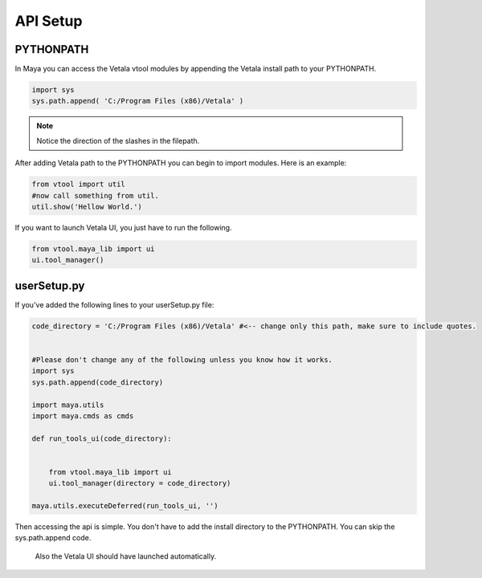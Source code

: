 API Setup
---------

PYTHONPATH
==========

In Maya you can access the Vetala vtool modules by appending the Vetala install path to your PYTHONPATH.

.. code-block:: python

    import sys
    sys.path.append( 'C:/Program Files (x86)/Vetala' )

.. note::
    
    Notice the direction of the slashes in the filepath.
    
After adding Vetala path to the PYTHONPATH you can begin to import modules.
Here is an example:

.. code-block:: python

    from vtool import util
    #now call something from util.
    util.show('Hellow World.')
    
If you want to launch Vetala UI, you just have to run the following.

.. code-block:: python

    from vtool.maya_lib import ui
    ui.tool_manager()

    
userSetup.py
============

If you've added the following lines to your userSetup.py file:

.. code-block:: python

    code_directory = 'C:/Program Files (x86)/Vetala' #<-- change only this path, make sure to include quotes. 


    #Please don't change any of the following unless you know how it works.
    import sys
    sys.path.append(code_directory)

    import maya.utils
    import maya.cmds as cmds

    def run_tools_ui(code_directory):
        

        from vtool.maya_lib import ui
        ui.tool_manager(directory = code_directory)

    maya.utils.executeDeferred(run_tools_ui, '')
    
Then accessing the api is simple. 
You don't have to add the install directory to the PYTHONPATH. You can skip the sys.path.append code. 
 Also the Vetala UI should have launched automatically.


